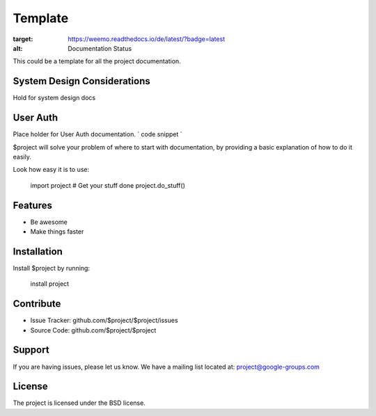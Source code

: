 Template
========

.. image:: https://readthedocs.org/projects/weemo/badge/?version=latest
:target: https://weemo.readthedocs.io/de/latest/?badge=latest
:alt: Documentation Status

This could be a template for all the project documentation.

System Design Considerations
----------
Hold for system design docs


User Auth 
------
Place holder for User Auth documentation.
`
code snippet
`


$project will solve your problem of where to start with documentation,
by providing a basic explanation of how to do it easily.

Look how easy it is to use:

    import project
    # Get your stuff done
    project.do_stuff()

Features
--------

- Be awesome
- Make things faster

Installation
------------

Install $project by running:

    install project

Contribute
----------

- Issue Tracker: github.com/$project/$project/issues
- Source Code: github.com/$project/$project

Support
-------

If you are having issues, please let us know.
We have a mailing list located at: project@google-groups.com

License
-------

The project is licensed under the BSD license.

